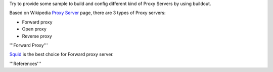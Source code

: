 Try to provide some sample to build and config different kind of
Proxy Servers by using buildout.

Based on Wikipedia `Proxy Server <http://en.wikipedia.org/wiki/Proxy_server>`_
page, there are 3 types of Proxy servers:

- Forward proxy
- Open proxy
- Reverse proxy

'''Forward Proxy'''

Squid_ is the best choice for Forward proxy server.


'''References'''

.. _Squid: http://www.squid-cache.org/
